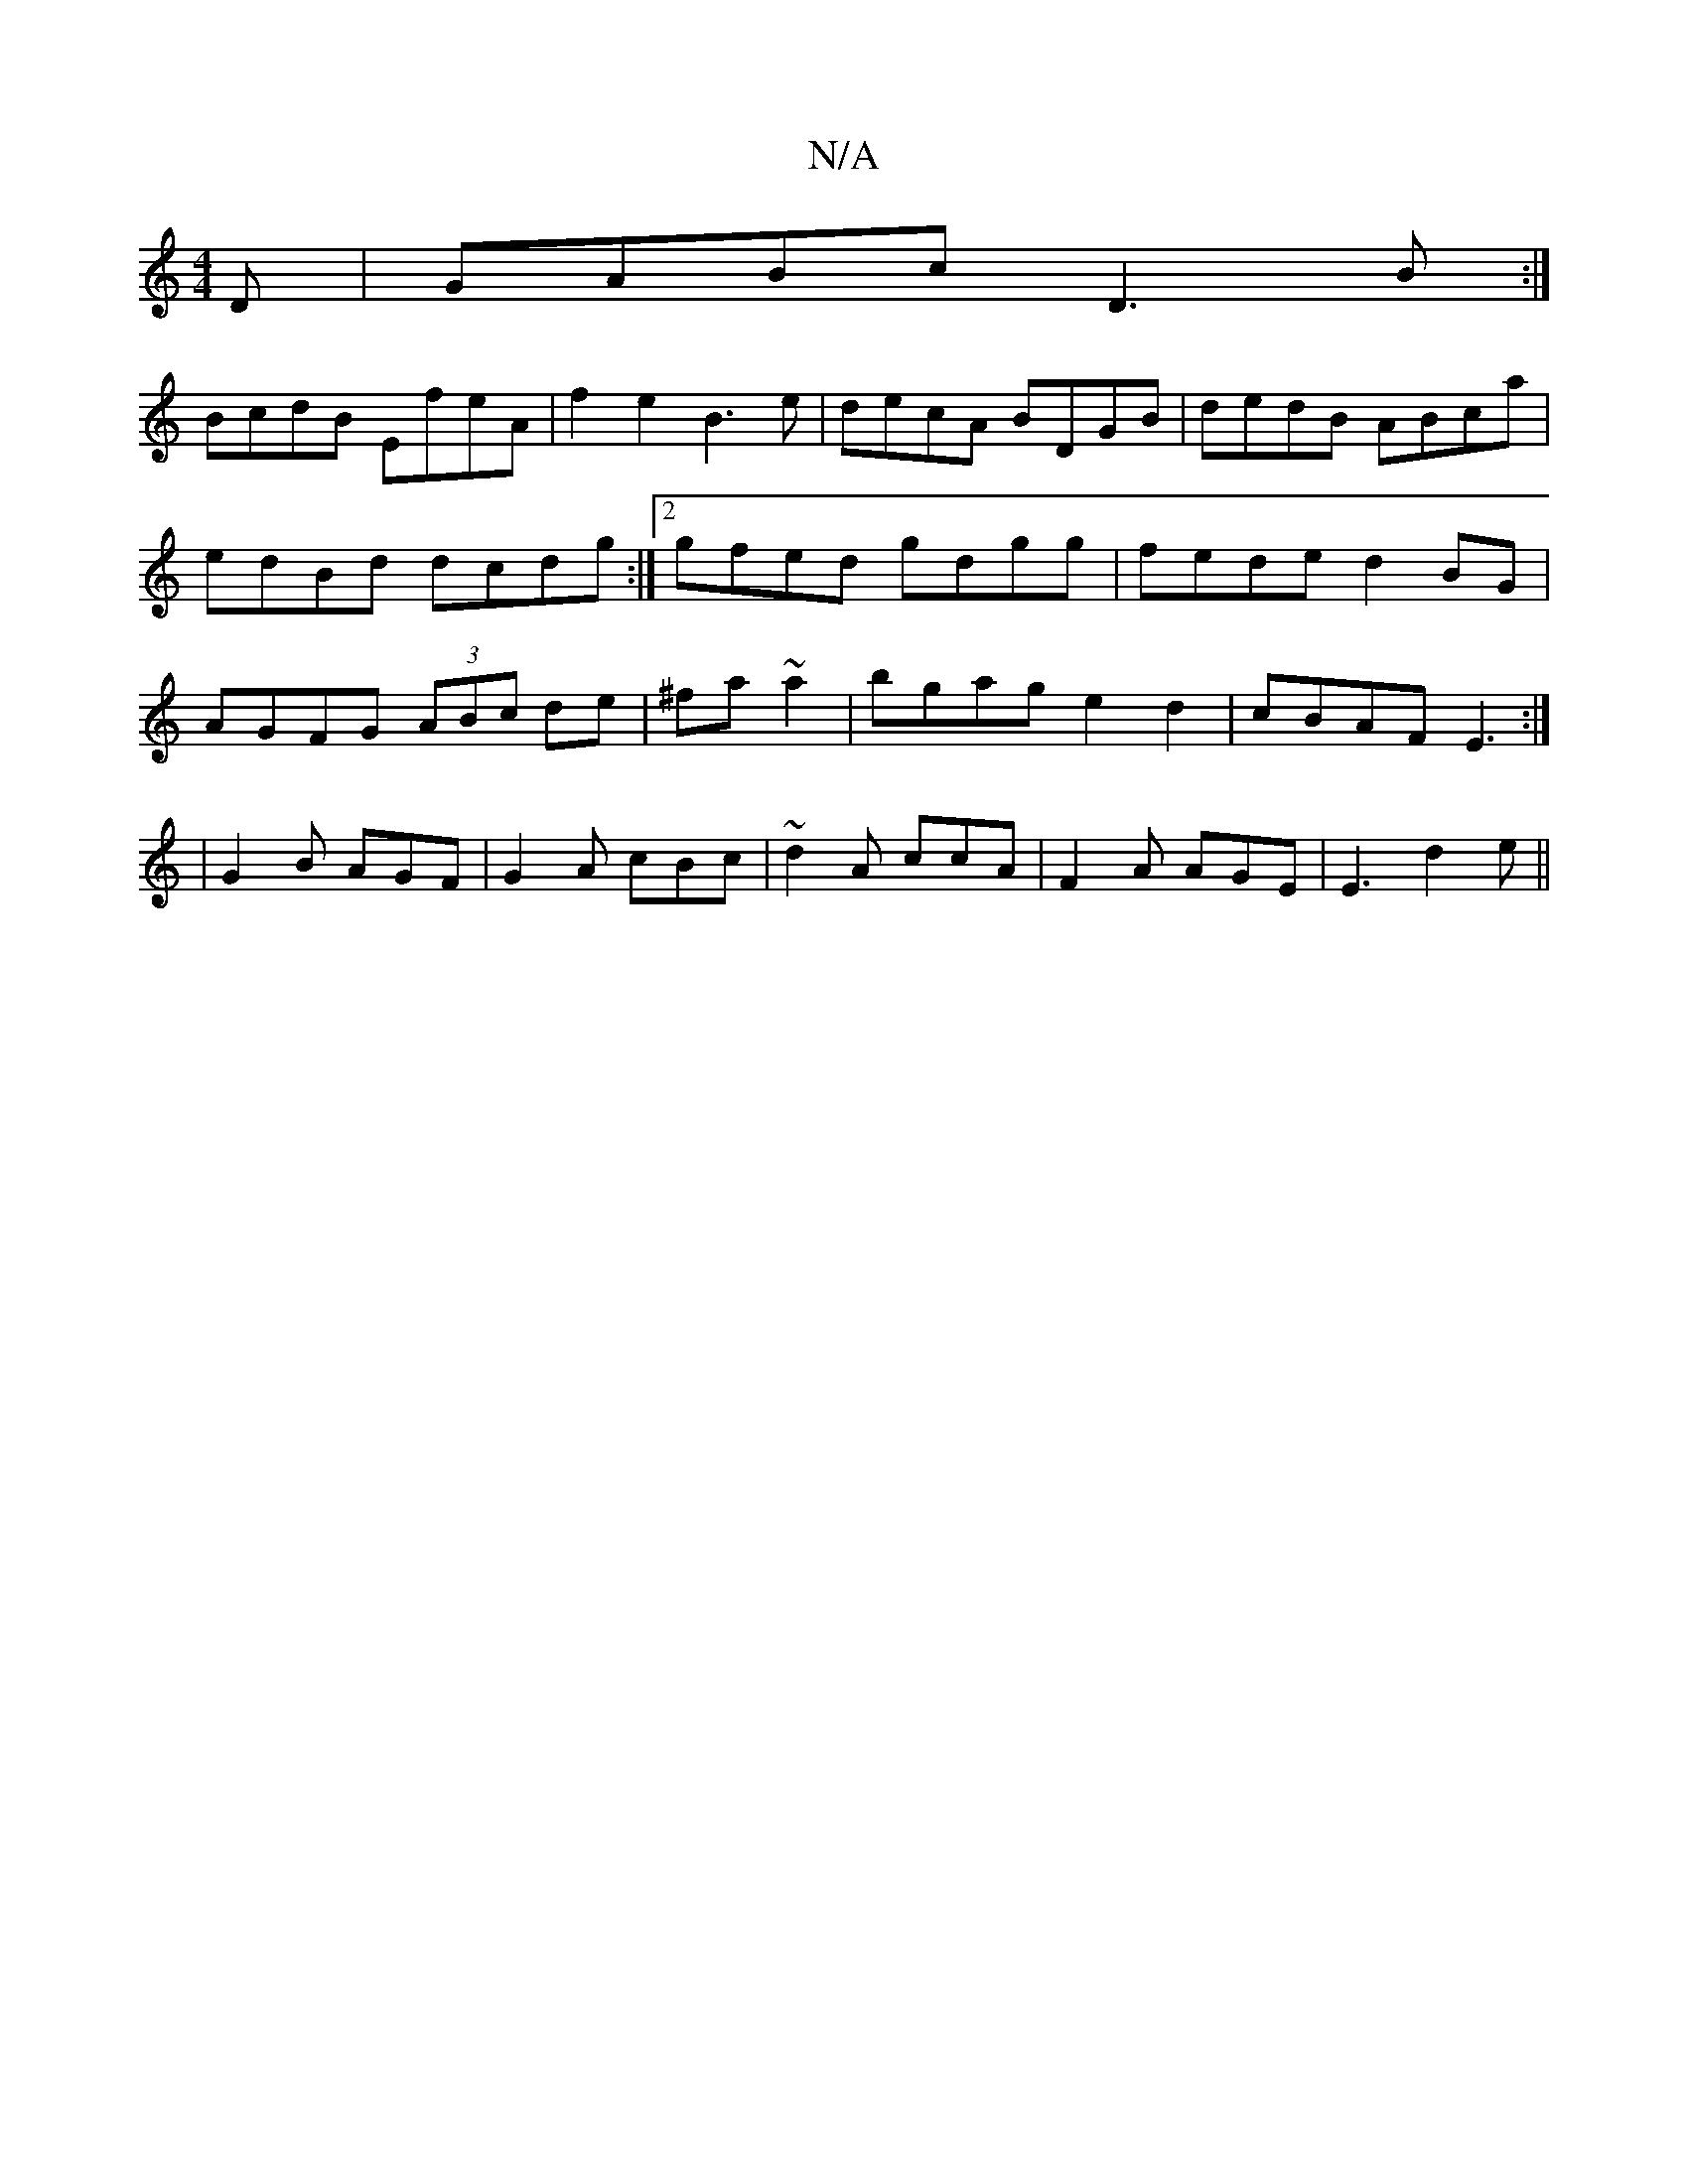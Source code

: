 X:1
T:N/A
M:4/4
R:N/A
K:Cmajor
D | GABc D3B :|
BcdB EfeA | f2 e2 B3 e|decA BDGB|dedB ABca|edBd dcdg:|2 gfed gdgg|fede d2BG|AGFG (3ABc de|^fa ~a2|bgag e2 d2|cBAF E3:|
|G2B AGF|G2A cBc|~d2A ccA|F2A AGE|E3 d2e||

|:fgf gec|dBG AFD|EDg